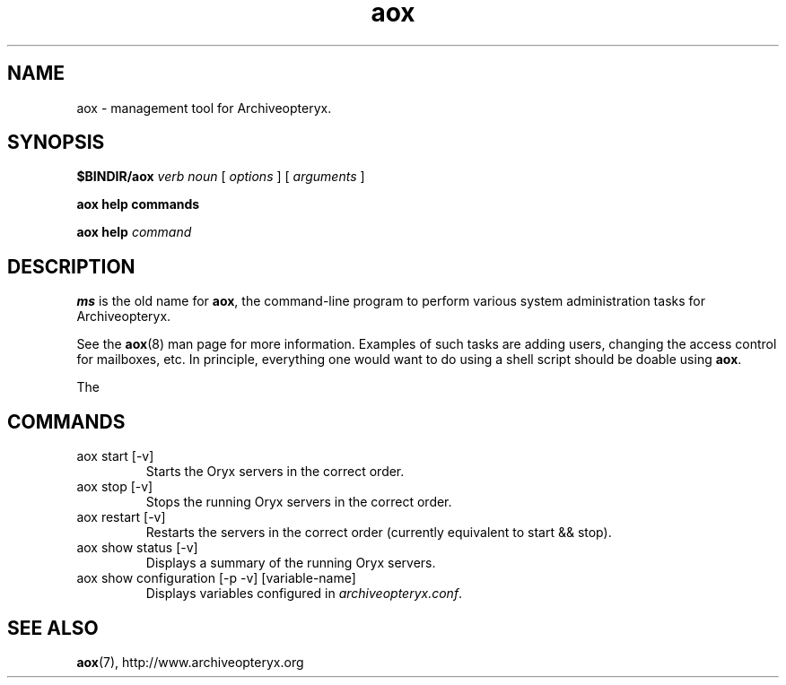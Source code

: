 .\" Copyright Oryx Mail Systems GmbH. Enquiries to info@oryx.com, please.
.TH aox 8 2006-05-08 www.oryx.com "Archiveopteryx Documentation"
.SH NAME
aox - management tool for Archiveopteryx.
.SH SYNOPSIS
.B $BINDIR/aox
.I verb
.I noun
[
.I options
] [
.I arguments
]
.PP
.B aox help commands
.PP
.B aox help
.I command
.SH DESCRIPTION
.nh
.PP
.B ms
is the old name for
.BR aox ,
the command-line program to perform various system administration
tasks for Archiveopteryx.
.PP
See the
.BR aox (8)
man page for more information.
Examples of such tasks are adding users, changing the access control
for mailboxes, etc. In principle, everything one would want to do
using a shell script should be doable using
.BR aox .
.PP
The 
.SH COMMANDS
.IP "aox start [-v]"
Starts the Oryx servers in the correct order.
.IP "aox stop [-v]"
Stops the running Oryx servers in the correct order.
.IP "aox restart [-v]"
Restarts the servers in the correct order (currently equivalent to start
&& stop).
.IP "aox show status [-v]"
Displays a summary of the running Oryx servers.
.IP "aox show configuration [-p -v] [variable-name]"
Displays variables configured in
.IR archiveopteryx.conf .
.IP
.SH SEE ALSO
.BR aox (7),
http://www.archiveopteryx.org
